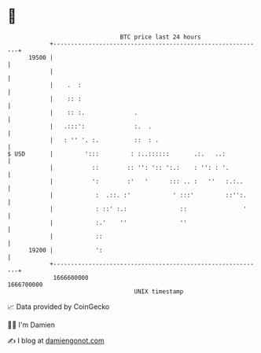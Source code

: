* 👋

#+begin_example
                                   BTC price last 24 hours                    
               +------------------------------------------------------------+ 
         19500 |                                                            | 
               |                                                            | 
               |    .  :                                                    | 
               |    :: :                                                    | 
               |    :: :.              .                                    | 
               |   .:::':              :.  .                                | 
               |   : '' '. :.          ::  : .                              | 
   $ USD       |         ':::         : :..::::::       .:.   ..:           | 
               |           ::        :: '': ':: ':.:    : '': : '.          | 
               |           ':        :'   '      ::: .. :   ''   :.:..      | 
               |            :  .::. :'            ' :::'         ::'':.     | 
               |            : ::' :.:               ::                '     | 
               |            :.'    ''               ''                      | 
               |            ::                                              | 
         19200 |            ':                                              | 
               +------------------------------------------------------------+ 
                1666600000                                        1666700000  
                                       UNIX timestamp                         
#+end_example
📈 Data provided by CoinGecko

🧑‍💻 I'm Damien

✍️ I blog at [[https://www.damiengonot.com][damiengonot.com]]
